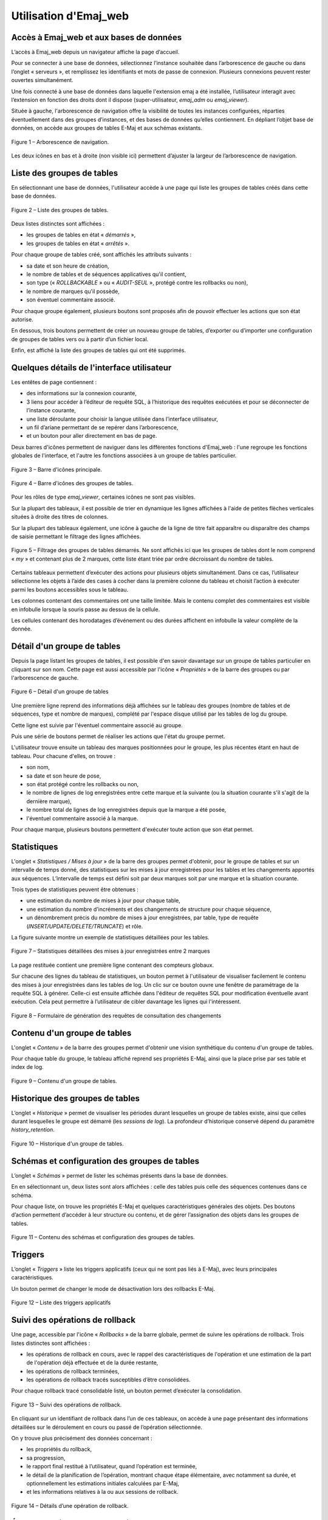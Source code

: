 Utilisation d'Emaj_web
======================

Accès à Emaj_web et aux bases de données
----------------------------------------

L’accès à Emaj_web depuis un navigateur affiche la page d’accueil.

Pour se connecter à une base de données, sélectionnez l’instance souhaitée dans l’arborescence de gauche ou dans l’onglet « serveurs », et remplissez les identifiants et mots de passe de connexion. Plusieurs connexions peuvent rester ouvertes simultanément.

Une fois connecté à une base de données dans laquelle l'extension emaj a été installée, l’utilisateur interagit avec l’extension en fonction des droits dont il dispose (super-utilisateur, *emaj_adm* ou *emaj_viewer*).

Située à gauche, l'arborescence de navigation offre la visibilité de toutes les instances configurées, réparties éventuellement dans des groupes d’instances, et des bases de données qu’elles contiennent. En dépliant l’objet base de données, on accède aux groupes de tables E-Maj et aux schémas existants.

.. figure:: images/emajweb_browser.png
	:align: center

	Figure 1 – Arborescence de navigation.

Les deux icônes en bas et à droite (non visible ici) permettent d’ajuster la largeur de l’arborescence de navigation.

Liste des groupes de tables
---------------------------

En sélectionnant une base de données, l'utilisateur accède à une page qui liste les groupes de tables créés dans cette base de données.

.. figure:: images/emajweb_groups.png
   :align: center

   Figure 2 – Liste des groupes de tables.

Deux listes distinctes sont affichées :

* les groupes de tables en état « *démarrés* »,
* les groupes de tables en état « *arrêtés* ».

Pour chaque groupe de tables créé, sont affichés les attributs suivants :

* sa date et son heure de création,
* le nombre de tables et de séquences applicatives qu'il contient,
* son type (« *ROLLBACKABLE* » ou « *AUDIT-SEUL* », protégé contre les rollbacks ou non),
* le nombre de marques qu'il possède,
* son éventuel commentaire associé.

Pour chaque groupe également, plusieurs boutons sont proposés afin de pouvoir effectuer les actions que son état autorise.

En dessous, trois boutons permettent de créer un nouveau groupe de tables, d’exporter ou d’importer une configuration de groupes de tables vers ou à partir d’un fichier local.

Enfin, est affiché la liste des groupes de tables qui ont été supprimés.

Quelques détails de l'interface utilisateur
-------------------------------------------

Les entêtes de page contiennent :

* des informations sur la connexion courante,
* 3 liens pour accéder à l’éditeur de requête SQL, à l’historique des requêtes exécutées et pour se déconnecter de l’instance courante,
* une liste déroulante pour choisir la langue utilisée dans l’interface utilisateur,
* un fil d’ariane permettant de se repérer dans l’arborescence,
* et un bouton pour aller directement en bas de page.

Deux barres d'icônes permettent de naviguer dans les différentes fonctions d'Emaj_web : l'une regroupe les fonctions globales de l'interface, et l'autre les fonctions associées à un groupe de tables particulier.

.. figure:: images/emajweb_maintabs.png
   :align: center

   Figure 3 – Barre d'icônes principale.

.. figure:: images/emajweb_groupstabs.png
   :align: center

   Figure 4 – Barre d'icônes des groupes de tables.

Pour les rôles de type *emaj_viewer*, certaines icônes ne sont pas visibles.

Sur la plupart des tableaux, il est possible de trier en dynamique les lignes affichées à l'aide de petites flèches verticales situées à droite des titres de colonnes. 

Sur la plupart des tableaux également, une icône à gauche de la ligne de titre fait apparaître ou disparaître des champs de saisie permettant le filtrage des lignes affichées.

.. figure:: images/emajweb_filter.png
   :align: center

   Figure 5 – Filtrage des groupes de tables démarrés. Ne sont affichés ici que les groupes de tables dont le nom comprend « *my* » et contenant plus de 2 marques, cette liste étant triée par ordre décroissant du nombre de tables.

Certains tableaux permettent d’exécuter des actions pour plusieurs objets simultanément. Dans ce cas, l’utilisateur sélectionne les objets à l’aide des cases à cocher dans la première colonne du tableau et choisit l’action à exécuter parmi les boutons accessibles sous le tableau.

Les colonnes contenant des commentaires ont une taille limitée. Mais le contenu complet des commentaires est visible en infobulle lorsque la souris passe au dessus de la cellule.

Les cellules contenant des horodatages d’événement ou des durées affichent en infobulle la valeur complète de la donnée.


Détail d'un groupe de tables
----------------------------

Depuis la page listant les groupes de tables, il est possible d'en savoir davantage sur un groupe de tables particulier en cliquant sur son nom. Cette page est aussi accessible par l'icône « *Propriétés* » de la barre des groupes ou par l'arborescence de gauche.

.. figure:: images/emajweb_groupproperties.png
   :align: center

   Figure 6 – Détail d'un groupe de tables

Une première ligne reprend des informations déjà affichées sur le tableau des groupes (nombre de tables et de séquences, type et nombre de marques), complété par l'espace disque utilisé par les tables de log du groupe.

Cette ligne est suivie par l'éventuel commentaire associé au groupe.
 
Puis une série de boutons permet de réaliser les actions que l'état du groupe permet.

L'utilisateur trouve ensuite un tableau des marques positionnées pour le groupe, les plus récentes étant en haut de tableau.  Pour chacune d'elles, on trouve :

* son nom,
* sa date et son heure de pose,
* son état protégé contre les rollbacks ou non,
* le nombre de lignes de log enregistrées entre cette marque et la suivante (ou la situation courante s'il s'agit de la dernière marque),
* le nombre total de lignes de log enregistrées depuis que la marque a été posée,
* l'éventuel commentaire associé à la marque.

Pour chaque marque, plusieurs boutons permettent d'exécuter toute action que son état permet.

Statistiques
------------

L'onglet « *Statistiques / Mises à jour* » de la barre des groupes permet d'obtenir, pour le groupe de tables et sur un intervalle de temps donné, des statistiques sur les mises à jour enregistrées pour les tables et les changements apportés aux séquences. L’intervalle de temps est défini soit par deux marques soit par une marque et la situation courante.

Trois types de statistiques peuvent être obtenues :

* une estimation du nombre de mises à jour pour chaque table,
* une estimation du nombre d’incréments et des changements de structure pour chaque séquence,
* un dénombrement précis du nombre de mises à jour enregistrées, par table, type de requête (*INSERT/UPDATE/DELETE/TRUNCATE*) et rôle.

La figure suivante montre un exemple de statistiques détaillées pour les tables.

.. figure:: images/emajweb_groupstat.png
   :align: center

   Figure 7 – Statistiques détaillées des mises à jour enregistrées entre 2 marques

La page restituée contient une première ligne contenant des compteurs globaux.

Sur chacune des lignes du tableau de statistiques, un bouton permet à l'utilisateur de visualiser facilement le contenu des mises à jour enregistrées dans les tables de log. Un clic sur ce bouton ouvre une fenêtre de paramétrage de la requête SQL à générer. Celle-ci est ensuite affichée dans l'éditeur de requêtes SQL pour modification éventuelle avant exécution. Cela peut permettre à l’utilisateur de cibler davantage les lignes qui l'intéressent.

.. figure:: images/emajweb_changesform.png
   :align: center

   Figure 8 – Formulaire de génération des requêtes de consultation des changements 

Contenu d'un groupe de tables
-----------------------------

L'onglet « *Contenu* » de la barre des groupes permet d'obtenir une vision synthétique du contenu d'un groupe de tables.

Pour chaque table du groupe, le tableau affiché reprend ses propriétés E-Maj, ainsi que la place prise par ses table et index de log.

.. figure:: images/emajweb_groupcontent.png
   :align: center

   Figure 9 – Contenu d'un groupe de tables.

Historique des groupes de tables
--------------------------------

L’onglet « *Historique* » permet de visualiser les périodes durant lesquelles un groupe de tables existe, ainsi que celles durant lesquelles le groupe est démarré (les *sessions de log*). La profondeur d’historique conservé dépend du paramètre *history_retention*.

.. figure:: images/emajweb_grouphistory.png
   :align: center

   Figure 10 – Historique d'un groupe de tables.

Schémas et configuration des groupes de tables
----------------------------------------------

L’onglet « *Schémas* » permet de lister les schémas présents dans la base de données. 

En en sélectionnant un, deux listes sont alors affichées : celle des tables puis celle des séquences contenues dans ce schéma.

Pour chaque liste, on trouve les propriétés E-Maj et quelques caractéristiques générales des objets. Des boutons d’action permettent d’accéder à leur structure ou contenu, et de gérer l’assignation des objets dans les groupes de tables.

.. figure:: images/emajweb_schemas.png
   :align: center

   Figure 11 – Contenu des schémas et configuration des groupes de tables.

Triggers
--------

L’onglet « *Triggers* » liste les triggers applicatifs (ceux qui ne sont pas liés à E-Maj), avec leurs principales caractéristiques.

Un bouton permet de changer le mode de désactivation lors des rollbacks E-Maj.

.. figure:: images/emajweb_triggers.png
   :align: center

   Figure 12 – Liste des triggers applicatifs


Suivi des opérations de rollback
--------------------------------

Une page, accessible par l'icône « *Rollbacks* » de la barre globale, permet de suivre les opérations de rollback. Trois listes distinctes sont affichées :

* les opérations de rollback en cours, avec le rappel des caractéristiques de l'opération et une estimation de la part de l'opération déjà effectuée et de la durée restante,
* les opérations de rollback terminées,
* les opérations de rollback tracés susceptibles d’être consolidées.

Pour chaque rollback tracé consolidable listé, un bouton permet d’exécuter la consolidation.

.. figure:: images/emajweb_rollbacks.png
   :align: center

   Figure 13 – Suivi des opérations de rollback.

En cliquant sur un identifiant de rollback dans l’un de ces tableaux, on accède à une page présentant des informations détaillées sur le déroulement en cours ou passé de l’opération sélectionnée.

On y trouve plus précisément des données concernant :

* les propriétés du rollback,
* sa progression,
* le rapport final restitué à l’utilisateur, quand l’opération est terminée,
* le détail de la planification de l’opération, montrant chaque étape élémentaire, avec notamment sa durée, et optionnellement les estimations initiales calculées par E-Maj,
* et les informations relatives à la ou aux sessions de rollback.

.. figure:: images/emajweb_rollbackdetails.png
   :align: center

   Figure 14 – Détails d’une opération de rollback.

État de l'environnement E-Maj
-----------------------------

En sélectionnant l’onglet « *E-Maj* » de la barre principale, l'utilisateur accède à une synthèse de l'état de l'environnement E-Maj.

Sont d'abord restitués les versions de PostgreSQL et d'E-Maj installées.

Lorsque l’utilisateur est connecté avec un rôle "*superuser*", des boutons permettent, en fonction du contexte, de créer, mettre à jour ou supprimer l’extension *emaj*.

Ensuite sont affichés : la place disque occupée par E-Maj (tables de log, tables techniques et index associés) et la part que cela représente dans la taille globale de la base de données.

Puis l'intégrité de l'environnement est testé ; le résultat de l'exécution de la fonction :ref:`emaj_verify_all() <emaj_verify_all>` est affiché.

Enfin sont listés les paramètres de fonctionnement de l’extension emaj, qu’ils soient présents dans la table *emaj_param* ou valorisés par défaut.

Deux boutons en bas de page permettent d’exporter ou d’importer une configuration de paramètres vers ou à partir d’un fichier local.

.. figure:: images/emajweb_emaj.png
   :align: center

   Figure 15 – État de l'environnement E-Maj 

